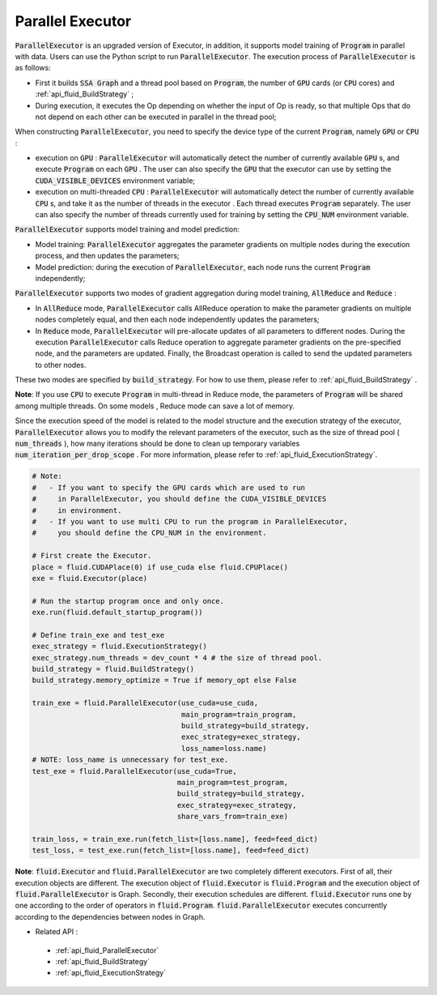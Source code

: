 .. _api_guide_parallel_executor_en:

##############################
Parallel Executor
##############################

:code:`ParallelExecutor` is an upgraded version of Executor, in addition, it supports model training of :code:`Program` in parallel with data. Users can use the Python script to run :code:`ParallelExecutor`. The execution process of :code:`ParallelExecutor` is as follows:

- First it builds :code:`SSA Graph` and a thread pool based on :code:`Program`, the number of :code:`GPU` cards (or :code:`CPU` cores) and :ref:`api_fluid_BuildStrategy` ;
- During execution, it executes the Op depending on whether the input of Op is ready, so that multiple Ops that do not depend on each other can be executed in parallel in the thread pool;

When constructing :code:`ParallelExecutor`, you need to specify the device type of the current :code:`Program`, namely :code:`GPU` or :code:`CPU` :

* execution on :code:`GPU` : :code:`ParallelExecutor` will automatically detect the number of currently available :code:`GPU` s, and execute :code:`Program` on each :code:`GPU` . The user can also specify the :code:`GPU` that the executor can use by setting the :code:`CUDA_VISIBLE_DEVICES` environment variable;
* execution on multi-threaded :code:`CPU` : :code:`ParallelExecutor` will automatically detect the number of currently available :code:`CPU` s, and take it as the number of threads in the executor . Each thread executes :code:`Program` separately. The user can also specify the number of threads currently used for training by setting the :code:`CPU_NUM` environment variable.

:code:`ParallelExecutor` supports model training and model prediction:

* Model training: :code:`ParallelExecutor` aggregates the parameter gradients on multiple nodes during the execution process, and then updates the parameters;
* Model prediction: during the execution of :code:`ParallelExecutor`, each node runs the current :code:`Program` independently;

:code:`ParallelExecutor` supports two modes of gradient aggregation during model training, :code:`AllReduce` and :code:`Reduce` :

* In :code:`AllReduce` mode, :code:`ParallelExecutor` calls AllReduce operation to make the parameter gradients on multiple nodes completely equal, and then each node independently updates the parameters;
* In :code:`Reduce` mode, :code:`ParallelExecutor` will pre-allocate updates of all parameters to different nodes. During the execution :code:`ParallelExecutor` calls Reduce operation to aggregate parameter gradients on the pre-specified node, and the parameters are updated. Finally, the Broadcast operation is called to send the updated parameters to other nodes.

These two modes are specified by :code:`build_strategy`. For how to use them, please refer to :ref:`api_fluid_BuildStrategy` .

**Note**: If you use :code:`CPU` to execute :code:`Program` in multi-thread in Reduce mode, the parameters of :code:`Program` will be shared among multiple threads. On some models , Reduce mode can save a lot of memory.

Since the execution speed of the model is related to the model structure and the execution strategy of the executor, :code:`ParallelExecutor` allows you to modify the relevant parameters of the executor, such as the size of thread pool  ( :code:`num_threads` ), how many iterations should be done to clean up temporary variables :code:`num_iteration_per_drop_scope` . For more information, please refer to :ref:`api_fluid_ExecutionStrategy`.


.. code-block:: python

    # Note:
    #   - If you want to specify the GPU cards which are used to run
    #     in ParallelExecutor, you should define the CUDA_VISIBLE_DEVICES
    #     in environment.
    #   - If you want to use multi CPU to run the program in ParallelExecutor,
    #     you should define the CPU_NUM in the environment.

    # First create the Executor.
    place = fluid.CUDAPlace(0) if use_cuda else fluid.CPUPlace()
    exe = fluid.Executor(place)

    # Run the startup program once and only once.
    exe.run(fluid.default_startup_program())

    # Define train_exe and test_exe
    exec_strategy = fluid.ExecutionStrategy()
    exec_strategy.num_threads = dev_count * 4 # the size of thread pool.
    build_strategy = fluid.BuildStrategy()
    build_strategy.memory_optimize = True if memory_opt else False

    train_exe = fluid.ParallelExecutor(use_cuda=use_cuda,
                                       main_program=train_program,
                                       build_strategy=build_strategy,
                                       exec_strategy=exec_strategy,
                                       loss_name=loss.name)
    # NOTE: loss_name is unnecessary for test_exe.
    test_exe = fluid.ParallelExecutor(use_cuda=True,
                                      main_program=test_program,
                                      build_strategy=build_strategy,
                                      exec_strategy=exec_strategy,
                                      share_vars_from=train_exe)

    train_loss, = train_exe.run(fetch_list=[loss.name], feed=feed_dict)
    test_loss, = test_exe.run(fetch_list=[loss.name], feed=feed_dict)

**Note**: :code:`fluid.Executor` and :code:`fluid.ParallelExecutor` are two completely different executors. First of all, their execution objects are different. The execution object of :code:`fluid.Executor` is :code:`fluid.Program` and the execution object of :code:`fluid.ParallelExecutor` is Graph. Secondly, their execution schedules are different. :code:`fluid.Executor` runs one by one according to the order of operators in :code:`fluid.Program`. :code:`fluid.ParallelExecutor` executes concurrently according to the dependencies between nodes in Graph.

- Related API :
 - :ref:`api_fluid_ParallelExecutor`
 - :ref:`api_fluid_BuildStrategy`
 - :ref:`api_fluid_ExecutionStrategy`
